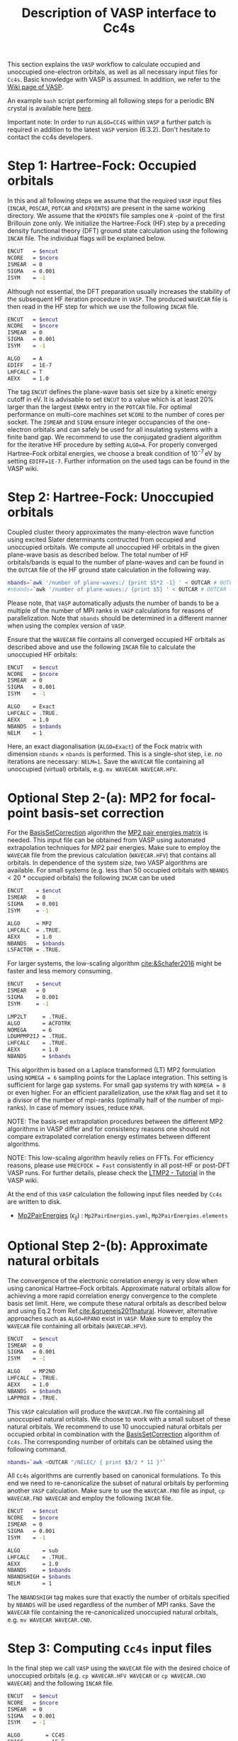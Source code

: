 :PROPERTIES:
:ID: VaspInterface
:END:
#+title: Description of VASP interface to Cc4s


This section explains the =VASP= workflow to calculate occupied and unoccupied one-electron orbitals, as well as all necessary input files for =Cc4s=.
Basic knowledge with VASP is assumed.
In addition, we refer to the [[https://www.vasp.at/wiki][Wiki page of VASP]].

An example =bash= script performing all following steps for a periodic BN crystal is available here [[file:../data/run_vasp.sh][here]].

Important note: In order to run =ALGO=CC4S= within =VASP= a further patch is required in addition to the latest =VASP= version (6.3.2). Don't hesitate to contact the cc4s developers.

# Essentially, 
# 1. Groundstate
# 2. Virtual orbitals
# 3. Natural orbitals
# 4. Low-rank
# 5. Output files for cc4s


* *Step 1*: Hartree-Fock: Occupied orbitals
#+OPTIONS: num:nil


In this and all following steps we assume that the required =VASP= input files (=INCAR=, =POSCAR=, =POTCAR= and =KPOINTS=) are present in the same working directory.
We assume that the =KPOINTS= file samples one $k$ -point of the first Brillouin zone only.
We initialize the Hartree-Fock (HF) step by a preceding density functional theory (DFT) ground state calculation using the following =INCAR= file. 
The individual flags will be explained below.

#+name: dft-incar
#+begin_src sh
ENCUT   = $encut
NCORE   = $ncore
ISMEAR  = 0
SIGMA   = 0.001
ISYM    = -1
#+end_src

Although not essential, the DFT preparation usually increases the stability of the subsequent HF iteration procedure in =VASP=.
The produced =WAVECAR= file is then read in the HF step for which we use the following =INCAR= file.

#+name: hf-incar
#+begin_src sh
ENCUT   = $encut
NCORE   = $ncore
ISMEAR  = 0
SIGMA   = 0.001
ISYM    = -1

ALGO    = A
EDIFF   = 1E-7
LHFCALC = T
AEXX    = 1.0
#+end_src

The tag =ENCUT= defines the plane-wave basis set size by a kinetic energy cutoff in eV. 
It is advisable to set =ENCUT= to a value which is at least 20% larger than the largest =ENMAX= entry in the =POTCAR= file.
For optimal performance on multi-core machines set =NCORE= to the number of cores per socket. 
The =ISMEAR= and =SIGMA= ensure integer occupancies of the one-electron orbitals and can safely be used for all insulating systems with a finite band gap.
We recommend to use the conjugated gradient algorithm for the iterative HF procedure by setting =ALGO=A=.
For properly converged Hartree--Fock orbital energies, we choose a break condition of $10^{-7}\,\text{eV}$ by setting =EDIFF=1E-7=.
Further information on the used tags can be found in the VASP wiki.


* *Step 2*: Hartree-Fock: Unoccupied orbitals
#+OPTIONS: num:nil

Coupled cluster theory approximates the many-electron wave function using excited Slater determinants contructed from occupied and unoccupied orbitals.
We compute all unoccupied HF orbitals in the given plane-wave basis as described below.
The total number of HF orbitals/bands is equal to the number of plane-waves and can be found in the =OUTCAR= file of the HF ground state calculation in the following way.

#+name: nbands
#+begin_src sh
nbands=`awk '/number of plane-waves:/ {print $5*2 -1} ' < OUTCAR # OUTCAR file from HF ground state calculation using gamma-only code
#nbands=`awk '/number of plane-waves:/ {print $5} ' < OUTCAR # OUTCAR file from HF ground state calculation using complex code
#+end_src

Please note, that =VASP= automatically adjusts the number of bands to be a multiple of the number of MPI ranks in =VASP= calculations for reasons of parallelization.
Note that =nbands= should be determined in a different manner when using the complex version of =VASP=.

Ensure that the =WAVECAR= file contains all converged occupied HF orbitals as described above and use the following =INCAR= file to calculate the unoccupied HF orbitals:

#+name: hfv-incar
#+begin_src sh
ENCUT   = $encut
NCORE   = $ncore
ISMEAR  = 0
SIGMA   = 0.001
ISYM    = -1

ALGO    = Exact
LHFCALC = .TRUE.
AEXX    = 1.0
NBANDS  = $nbands
NELM    = 1
#+end_src

Here, an exact diagonalisation (=ALGO=Exact=) of the Fock matrix with dimension  =nbands= $\times$ =nbands= is performed.
This is a single-shot step, i.e. no iterations are necessary: =NELM=1=.
Save the =WAVECAR= file containing all unoccupied (virtual) orbitals, e.g. =mv WAVECAR WAVECAR.HFV=.

* *Optional Step 2-(a)*: MP2 for focal-point basis-set correction

For the [[id:BasisSetCorrection][BasisSetCorrection]] algorithm the [[id:Mp2PairEnergies][MP2 pair energies matrix]]
is needed. This input file can be obtained from VASP using automated extrapolation techniques for MP2 pair energies.
Make sure to employ the =WAVECAR= file from the previous calculation (=WAVECAR.HFV=) that contains all orbitals.
In dependence of the system size, two VASP algorithms are available.
For small systems (e.g. less than 50 occupied orbitals with =NBANDS= < 20 * occupied orbitals) the following =INCAR= can be used

#+name: mp2_1-incar
#+begin_src sh
ENCUT    = $encut
ISMEAR   = 0
SIGMA    = 0.001
ISYM     = -1

ALGO     = MP2
LHFCALC  = .TRUE.
AEXX     = 1.0
NBANDS   = $nbands
LSFACTOR = .TRUE.
#+end_src

For larger systems, the low-scaling algorithm [[cite:&Schafer2016]] might be faster and less memory consuming.

#+name: mp2_2-incar
#+begin_src sh
ENCUT    = $encut
ISMEAR   = 0
SIGMA    = 0.001
ISYM     = -1

LMP2LT     = .TRUE.
ALGO       = ACFDTRK
NOMEGA     = 6
LDUMPMP2IJ = .TRUE.
LHFCALC    = .TRUE.
AEXX       = 1.0
NBANDS     = $nbands
#+end_src
This algorithm is based on a Laplace transformed (LT) MP2 formulation using =NOMEGA = 6= sampling points for the Laplace integration. This setting is sufficient for large gap systems. For small gap systems try with =NOMEGA = 8= or even higher. 
For an efficient parallelization, use the =KPAR= flag and set it to a divisor of the number of mpi-ranks (optimally half of the number of mpi-ranks).
In case of memory issues, reduce =KPAR=.

NOTE: The basis-set extrapolation procedures between the different MP2 algorithms in VASP
differ and for consistency reasons one should not compare extrapolated correlation
energy estimates between different algorithms.

NOTE: This low-scaling algorithm heavily relies on FFTs. For efficiency reasons, please use =PRECFOCK = Fast= consistently in all post-HF or post-DFT VASP runs. 
For further details, please check the [[https://www.vasp.at/wiki/index.php/LTMP2_-_Tutorial][LTMP2 - Tutorial]] in the VASP wiki.

At the end of this =VASP= calculation the following input files needed by =Cc4s= are written to disk. 
- [[id:Mp2PairEnergies][Mp2PairEnergies]] ($\epsilon_{ij}$) : =Mp2PairEnergies.yaml=, =Mp2PairEnergies.elements=

* *Optional Step 2-(b)*: Approximate natural orbitals
#+OPTIONS: num:nil

The convergence of the electronic correlation energy is very slow when using canonical Hartree--Fock orbitals.
Approximate natural orbitals allow for achieving a more rapid correlation energy convergence to the complete basis set limit.
Here, we compute these natural orbitals as described below and using Eq.2 from Ref.[[cite:&grueneis2011natural]].
However, alternative approaches such as =ALGO=RPANO= exist in =VASP=.
Make sure to employ the =WAVECAR= file containing all orbitals (=WAVECAR.HFV=).

#+name: hfv-incar
#+begin_src sh
ENCUT   = $encut
ISMEAR  = 0
SIGMA   = 0.001
ISYM    = -1

ALGO    = MP2NO
LHFCALC = .TRUE.
AEXX    = 1.0
NBANDS  = $nbands
LAPPROX = .TRUE.
#+end_src

This =VASP= calculation will produce the =WAVECAR.FNO= file containing all unoccupied natural orbitals.
We choose to work with a small subset of these natural orbitals. We recommend to use 10 unoccupied natural orbitals per occupied orbital in combination with the
[[id:BasisSetCorrection][BasisSetCorrection]] algorithm of =Cc4s=. The corresponding number of orbitals can be obtained
using the following command.

#+begin_src sh
nbands=`awk <OUTCAR "/NELEC/ { print $3/2 * 11 }"`
#+end_src

All =Cc4s= algorithms are currently based on canonical formulations.
To this end we need to re-canonicalize the subset of natural orbitals by performing another =VASP= calculation.
Make sure to use the =WAVECAR.FNO= file as input, =cp WAVECAR.FNO WAVECAR= and employ the following =INCAR= file.

#+name: hfno-incar
#+begin_src sh
ENCUT   = $encut
NCORE   = $ncore
ISMEAR  = 0
SIGMA   = 0.001
ISYM    = -1

ALGO       = sub
LHFCALC    = .TRUE.
AEXX       = 1.0
NBANDS     = $nbands
NBANDSHIGH = $nbands
NELM       = 1
#+end_src

The =NBANDSHIGH= tag makes sure that exactly the number of orbitals specified by =NBANDS= will be used regardless of the number of MPI ranks.
Save the =WAVECAR= file containing the re-canonicalized unoccupied natural orbitals, e.g. =mv WAVECAR WAVECAR.CNO=.

* *Step 3*: Computing =Cc4s= input files
#+OPTIONS: num:nil

In the final step we call =VASP= using the =WAVECAR= file with the desired choice of unoccupied orbitals (e.g. =cp WAVECAR.HFV WAVECAR= or =cp WAVECAR.CNO WAVECAR=) and
the following =INCAR= file.

#+name: cc4s-incar
#+begin_src sh
ENCUT   = $encut
NCORE   = $ncore
ISMEAR  = 0
SIGMA   = 0.001
ISYM    = -1

ALGO        = CC4S
EDIFF       = 1E-5
NBANDS      = $nbands
NBANDSHIGH  = $nbands
ENCUTGW     = $encutgw
ENCUTGWSOFT = $encutgw
ISYM        = -1
#+end_src


This step produces the following input files needed by =Cc4s= 

- [[id:EigenEnergies][Eigenenergies]] ($\epsilon_{p}$) : =EigenEnergies.yaml=, =EigenEnergies.elements=
- [[id:CoulombVertex][CoulombVertex]] ($\Gamma^{pG}_{q}$) :  =CoulombVertex.yaml=, =CoulombVertex.elements=
- [[id:GridVectors][GridVectors]] ($\vec G$) : =GridVectors.yaml=, =GridVectors.elements=
- [[id:CoulombPotential][CoulombPotential]] ($V(\vec G)$) : =CoulombPotential.yaml=, =CoulombPotential.elements=
- [[id:DeltaIntegrals][DeltaIntegrals]] ($\delta^{ab}_{ij}$) : =DeltaPPHH.yaml=, =DeltaPPHH.elements=
- [[id:DeltaIntegrals][DeltaIntegrals]] ($\delta_{ij}$) : =DeltaHH.yaml=, =DeltaHH.elements=
- [[id:CoulombVertexSingularVectors][CoulombVertexSingularVetors]] ($U_{G}^{F}$) : =CoulombVertexSingularVectors.yaml=, =CoulombVertexSingularVectors.elements=

* Literature
#+OPTIONS: num:nil
bibliography:../group.bib


